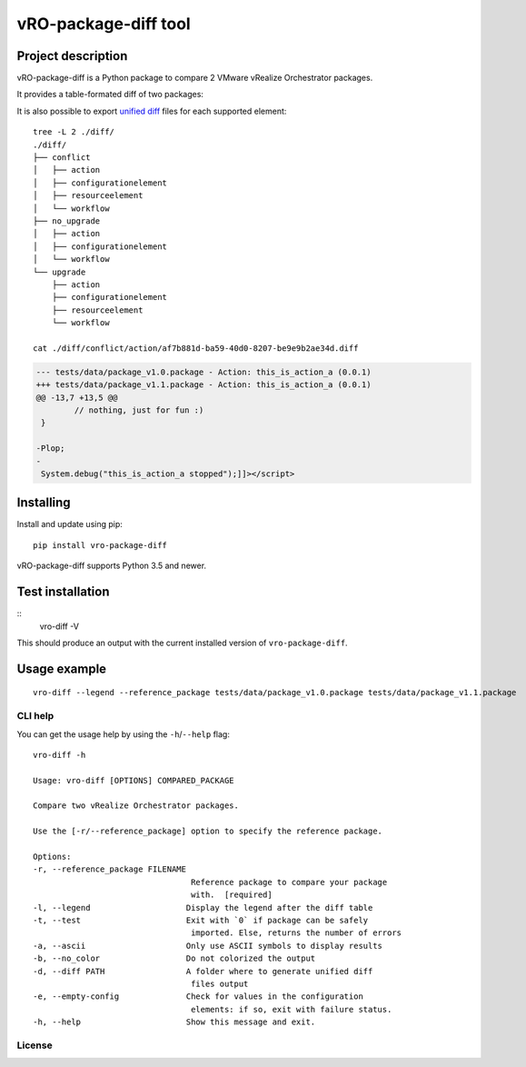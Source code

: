vRO-package-diff tool
=====================

|PyPI version shields.io| |PyPI pyversions| |GitHub actions build status| |Travis build status|
|Documentation status| |GitHub| |Fossa Status|

Project description
-------------------

vRO-package-diff is a Python package to compare 2 VMware vRealize
Orchestrator packages.

It provides a table-formated diff of two packages:

|Sample of output|

It is also possible to export `unified diff`_ files for each supported
element:

::

   tree -L 2 ./diff/
   ./diff/
   ├── conflict
   │   ├── action
   │   ├── configurationelement
   │   ├── resourceelement
   │   └── workflow
   ├── no_upgrade
   │   ├── action
   │   ├── configurationelement
   │   └── workflow
   └── upgrade
       ├── action
       ├── configurationelement
       ├── resourceelement
       └── workflow

   cat ./diff/conflict/action/af7b881d-ba59-40d0-8207-be9e9b2ae34d.diff

.. code:: diff

   --- tests/data/package_v1.0.package - Action: this_is_action_a (0.0.1)
   +++ tests/data/package_v1.1.package - Action: this_is_action_a (0.0.1)
   @@ -13,7 +13,5 @@
           // nothing, just for fun :)
    }

   -Plop;
   -
    System.debug("this_is_action_a stopped");]]></script>

Installing
----------

Install and update using pip:

::

   pip install vro-package-diff

vRO-package-diff supports Python 3.5 and newer.


Test installation
-----------------

::
   vro-diff -V

This should produce an output with the current installed version of ``vro-package-diff``.


Usage example
-------------

::

   vro-diff --legend --reference_package tests/data/package_v1.0.package tests/data/package_v1.1.package

CLI help
~~~~~~~~

You can get the usage help by using the ``-h``/``--help`` flag:

::

   vro-diff -h

   Usage: vro-diff [OPTIONS] COMPARED_PACKAGE

   Compare two vRealize Orchestrator packages.

   Use the [-r/--reference_package] option to specify the reference package.

   Options:
   -r, --reference_package FILENAME
                                    Reference package to compare your package
                                    with.  [required]
   -l, --legend                    Display the legend after the diff table
   -t, --test                      Exit with `0` if package can be safely
                                    imported. Else, returns the number of errors
   -a, --ascii                     Only use ASCII symbols to display results
   -b, --no_color                  Do not colorized the output
   -d, --diff PATH                 A folder where to generate unified diff
                                    files output
   -e, --empty-config              Check for values in the configuration
                                    elements: if so, exit with failure status.
   -h, --help                      Show this message and exit.


.. _unified diff: https://www.gnu.org/software/diffutils/manual/html_node/Detailed-Unified.html

.. |PyPI version shields.io| image:: https://img.shields.io/pypi/v/vro-package-diff.svg
   :target: https://pypi.python.org/pypi/vro-package-diff/
.. |PyPI pyversions| image:: https://img.shields.io/pypi/pyversions/vro-package-diff.svg
   :target: https://pypi.python.org/pypi/vro-package-diff/
.. |GitHub actions build status| image:: https://github.com/lrivallain/vro-package-diff/workflows/Python%20application/badge.svg
   :target: https://github.com/lrivallain/vro-package-diff/actions
.. |Travis build status| image:: https://travis-ci.org/lrivallain/vro-package-diff.svg?branch=master
   :target: https://travis-ci.org/lrivallain/vro-package-diff
.. |Documentation status| image:: https://readthedocs.org/projects/vro_package_diff/badge/?version=latest
   :target: https://vro_package_diff.readthedocs.io/en/latest/?badge=latest
.. |GitHub| image:: https://img.shields.io/github/license/lrivallain/vro-package-diff
.. |Sample of output| image:: ./docs/_static/vro-package-diff-sample.png
.. |Fossa Status| image:: https://app.fossa.com/api/projects/git%2Bgithub.com%2Flrivallain%2Fvro-package-diff.svg?type=shield


License
~~~~~~~

|Fossa Status large| 

.. |Fossa Status large| image:: https://app.fossa.com/api/projects/git%2Bgithub.com%2Flrivallain%2Fvro-package-diff.svg?type=large
